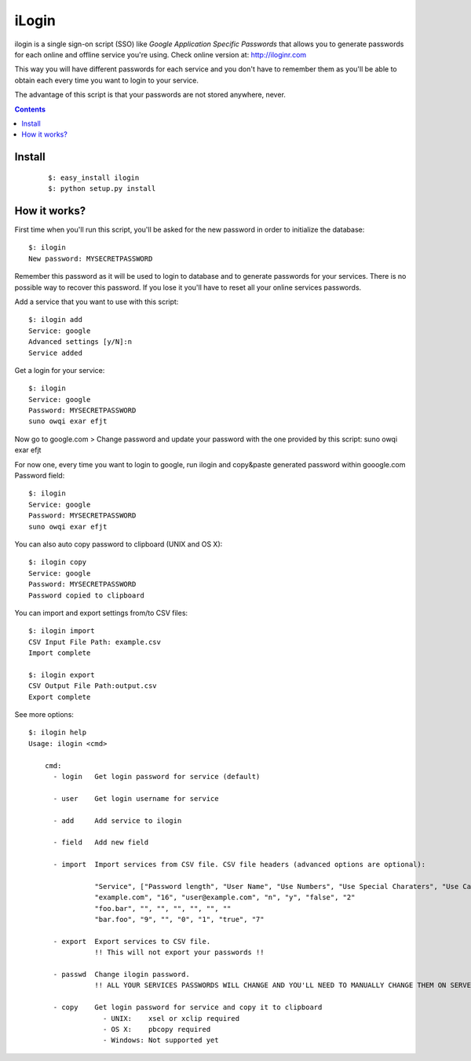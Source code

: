======
iLogin
======
ilogin is a single sign-on script (SSO) like
*Google Application Specific Passwords* that allows you to generate passwords
for each online and offline service you're using.
Check online version at: http://iloginr.com

This way you will have different passwords for each service and you don't have
to remember them as you'll be able to obtain each every time you want
to login to your service.

The advantage of this script is that your passwords are not stored anywhere,
never.

.. contents::

Install
=======

    ::

        $: easy_install ilogin
        $: python setup.py install


How it works?
=============
First time when you'll run this script, you'll be asked for the new password in
order to initialize the database::

    $: ilogin
    New password: MYSECRETPASSWORD

Remember this password as it will be used to login to database and to generate
passwords for your services. There is no possible way to recover this password.
If you lose it you'll have to reset all your online services passwords.

Add a service that you want to use with this script::

    $: ilogin add
    Service: google
    Advanced settings [y/N]:n
    Service added

Get a login for your service::

    $: ilogin
    Service: google
    Password: MYSECRETPASSWORD
    suno owqi exar efjt

Now go to google.com > Change password and update your password with the one
provided by this script: suno owqi exar efjt

For now one, every time you want to login to google, run ilogin and
copy&paste generated password within gooogle.com Password field::

    $: ilogin
    Service: google
    Password: MYSECRETPASSWORD
    suno owqi exar efjt

You can also auto copy password to clipboard (UNIX and OS X)::

    $: ilogin copy
    Service: google
    Password: MYSECRETPASSWORD
    Password copied to clipboard

You can import and export settings from/to CSV files::

    $: ilogin import
    CSV Input File Path: example.csv
    Import complete

    $: ilogin export
    CSV Output File Path:output.csv
    Export complete

See more options::

    $: ilogin help
    Usage: ilogin <cmd>

        cmd:
          - login   Get login password for service (default)

          - user    Get login username for service

          - add     Add service to ilogin

          - field   Add new field

          - import  Import services from CSV file. CSV file headers (advanced options are optional):

                    "Service", ["Password length", "User Name", "Use Numbers", "Use Special Charaters", "Use Capital Letters", "Version"]
                    "example.com", "16", "user@example.com", "n", "y", "false", "2"
                    "foo.bar", "", "", "", "", "", ""
                    "bar.foo", "9", "", "0", "1", "true", "7"

          - export  Export services to CSV file.
                    !! This will not export your passwords !!

          - passwd  Change ilogin password.
                    !! ALL YOUR SERVICES PASSWORDS WILL CHANGE AND YOU'LL NEED TO MANUALLY CHANGE THEM ON SERVER SIDE !!

          - copy    Get login password for service and copy it to clipboard
                      - UNIX:    xsel or xclip required
                      - OS X:    pbcopy required
                      - Windows: Not supported yet

